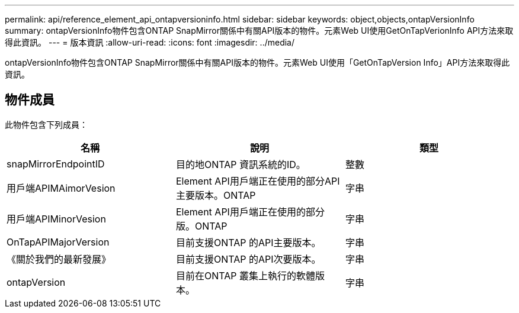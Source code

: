 ---
permalink: api/reference_element_api_ontapversioninfo.html 
sidebar: sidebar 
keywords: object,objects,ontapVersionInfo 
summary: ontapVersionInfo物件包含ONTAP SnapMirror關係中有關API版本的物件。元素Web UI使用GetOnTapVerionInfo API方法來取得此資訊。 
---
= 版本資訊
:allow-uri-read: 
:icons: font
:imagesdir: ../media/


[role="lead"]
ontapVersionInfo物件包含ONTAP SnapMirror關係中有關API版本的物件。元素Web UI使用「GetOnTapVersion Info」API方法來取得此資訊。



== 物件成員

此物件包含下列成員：

|===
| 名稱 | 說明 | 類型 


 a| 
snapMirrorEndpointID
 a| 
目的地ONTAP 資訊系統的ID。
 a| 
整數



 a| 
用戶端APIMAimorVesion
 a| 
Element API用戶端正在使用的部分API主要版本。ONTAP
 a| 
字串



 a| 
用戶端APIMinorVesion
 a| 
Element API用戶端正在使用的部分版。ONTAP
 a| 
字串



 a| 
OnTapAPIMajorVersion
 a| 
目前支援ONTAP 的API主要版本。
 a| 
字串



 a| 
《關於我們的最新發展》
 a| 
目前支援ONTAP 的API次要版本。
 a| 
字串



 a| 
ontapVersion
 a| 
目前在ONTAP 叢集上執行的軟體版本。
 a| 
字串

|===
